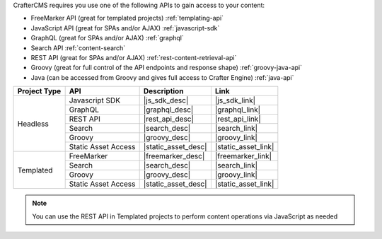 CrafterCMS requires you use one of the following APIs to gain access to your content:

* FreeMarker API (great for templated projects) :ref:`templating-api`
* JavaScript API (great for SPAs and/or AJAX) :ref:`javascript-sdk`
* GraphQL (great for SPAs and/or AJAX) :ref:`graphql`
* Search API :ref:`content-search`
* REST API (great for SPAs and/or AJAX) :ref:`rest-content-retrieval-api`
* Groovy (great for full control of the API endpoints and response shape) :ref:`groovy-java-api`
* Java (can be accessed from Groovy and gives full access to Crafter Engine) :ref:`java-api`

+--------------+---------------------+----------------------------------+---------------------+
| Project Type | API                 | Description                      | Link                |
+==============+=====================+==================================+=====================+
| Headless     | Javascript SDK      | |js_sdk_desc|                    | |js_sdk_link|       |
|              +---------------------+----------------------------------+---------------------+
|              | GraphQL             | |graphql_desc|                   | |graphql_link|      |
|              +---------------------+----------------------------------+---------------------+
|              | REST API            | |rest_api_desc|                  | |rest_api_link|     |
|              +---------------------+----------------------------------+---------------------+
|              | Search              | |search_desc|                    | |search_link|       |
|              +---------------------+----------------------------------+---------------------+
|              | Groovy              | |groovy_desc|                    | |groovy_link|       |
|              +---------------------+----------------------------------+---------------------+
|              | Static Asset Access | |static_asset_desc|              | |static_asset_link| |
+--------------+---------------------+----------------------------------+---------------------+
| Templated    | FreeMarker          | |freemarker_desc|                | |freemarker_link|   |
|              +---------------------+----------------------------------+---------------------+
|              | Search              | |search_desc|                    | |search_link|       |
|              +---------------------+----------------------------------+---------------------+
|              | Groovy              | |groovy_desc|                    | |groovy_link|       |
|              +---------------------+----------------------------------+---------------------+
|              | Static Asset Access | |static_asset_desc|              | |static_asset_link| |
+--------------+---------------------+----------------------------------+---------------------+

.. Note::
    You can use the REST API in Templated projects to perform content operations via JavaScript as needed